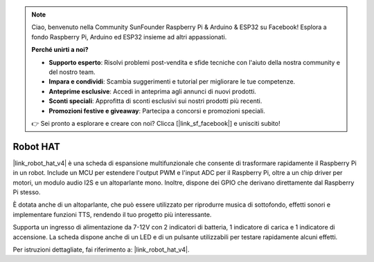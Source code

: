 .. note:: 

    Ciao, benvenuto nella Community SunFounder Raspberry Pi & Arduino & ESP32 su Facebook! Esplora a fondo Raspberry Pi, Arduino ed ESP32 insieme ad altri appassionati.

    **Perché unirti a noi?**

    - **Supporto esperto**: Risolvi problemi post-vendita e sfide tecniche con l'aiuto della nostra community e del nostro team.
    - **Impara e condividi**: Scambia suggerimenti e tutorial per migliorare le tue competenze.
    - **Anteprime esclusive**: Accedi in anteprima agli annunci di nuovi prodotti.
    - **Sconti speciali**: Approfitta di sconti esclusivi sui nostri prodotti più recenti.
    - **Promozioni festive e giveaway**: Partecipa a concorsi e promozioni speciali.

    👉 Sei pronto a esplorare e creare con noi? Clicca [|link_sf_facebook|] e unisciti subito!

Robot HAT
==================

|link_robot_hat_v4| è una scheda di espansione multifunzionale che consente di trasformare rapidamente il Raspberry Pi in un robot. 
Include un MCU per estendere l'output PWM e l'input ADC per il Raspberry Pi, 
oltre a un chip driver per motori, un modulo audio I2S e un altoparlante mono. 
Inoltre, dispone dei GPIO che derivano direttamente dal Raspberry Pi stesso.

È dotata anche di un altoparlante, 
che può essere utilizzato per riprodurre musica di sottofondo, effetti sonori e implementare funzioni TTS, rendendo il tuo progetto più interessante.

Supporta un ingresso di alimentazione da 7-12V con 2 indicatori di batteria, 1 indicatore di carica e 1 indicatore di accensione. 
La scheda dispone anche di un LED e di un pulsante utilizzabili per testare rapidamente alcuni effetti.

Per istruzioni dettagliate, fai riferimento a: |link_robot_hat_v4|.
